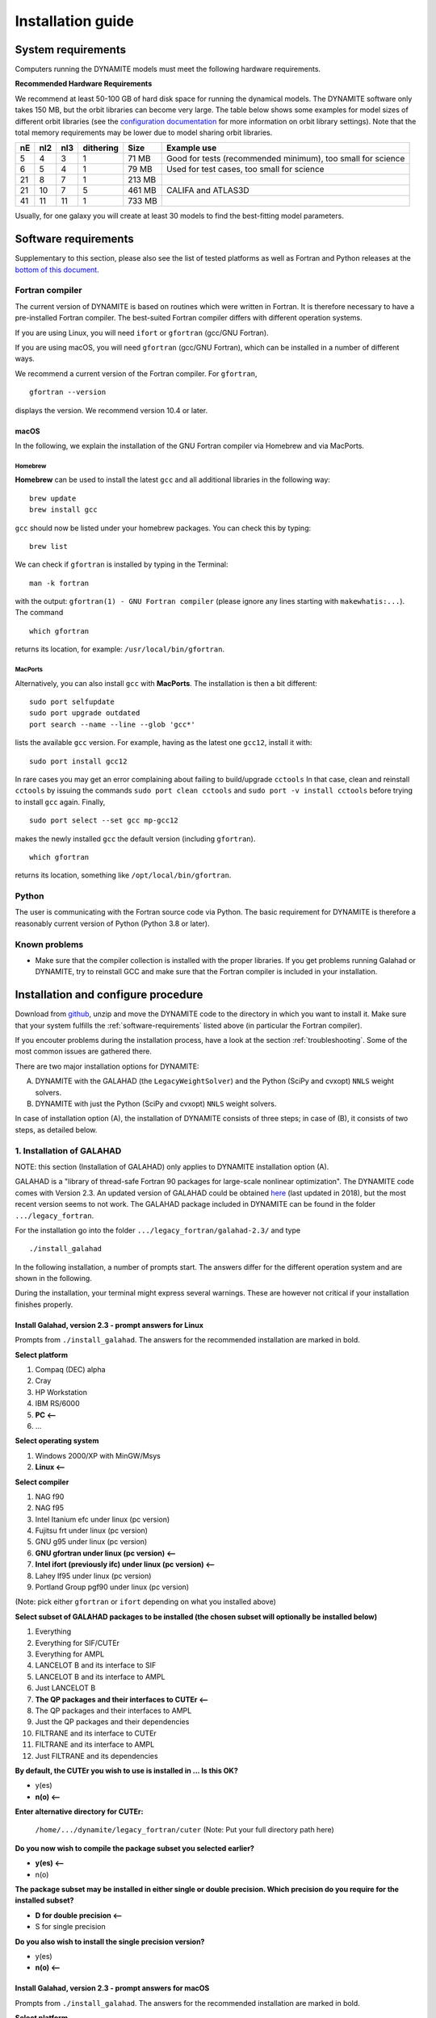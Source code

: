 .. _installation:

******************
Installation guide
******************

.. _sys-requirements:

System requirements
===================

Computers running the DYNAMITE models must meet the following hardware requirements.

.. **Minimum Hardware Requirements**

.. * Processor:
.. * Processor speed:
.. * Random access memory (RAM):
.. * GPU
.. * Hard disk capacity:

**Recommended Hardware Requirements**

We recommend at least 50-100 GB of hard disk space for running the dynamical models.
The DYNAMITE software only takes 150 MB, but the orbit libraries can become very large. The table below shows some examples for model sizes of different orbit libraries (see the `configuration documentation <configuration.html#orblib-settings>`_ for more information on orbit library settings).
Note that the total memory requirements may be lower due to model sharing orbit libraries.

.. table::
   :widths: auto

   =====  =====  =====  ===========  =========  ================================================
     nE    nI2    nI3    dithering    Size       Example use
   =====  =====  =====  ===========  =========  ================================================
     5      4      3         1          71 MB    Good for tests (recommended minimum), too small for science
     6      5      4         1          79 MB    Used for test cases, too small for science
    21      8      7         1         213 MB
    21     10      7         5         461 MB    CALIFA and ATLAS3D
    41     11     11         1         733 MB
   =====  =====  =====  ===========  =========  ================================================

Usually, for one galaxy you will create at least 30 models to find the best-fitting model parameters.


.. _software-requirements:

Software requirements
=====================

Supplementary to this section, please also see the list of tested platforms as well as Fortran and Python releases at the `bottom of this document <#tested-platforms>`_.

Fortran compiler
----------------

The current version of DYNAMITE is based on routines which were written in Fortran. It is therefore necessary to have a pre-installed Fortran compiler. The best-suited Fortran compiler differs with different operation systems.

If you are using Linux, you will need ``ifort`` or ``gfortran`` (gcc/GNU Fortran).

If you are using macOS, you will need ``gfortran`` (gcc/GNU Fortran), which can be installed in a number of different ways.

We recommend a current version of the Fortran compiler. For ``gfortran``, ::

    gfortran --version

displays the version. We recommend version 10.4 or later.

macOS
^^^^^

In the following, we explain the installation of the GNU Fortran compiler via Homebrew and via MacPorts.

Homebrew
""""""""

**Homebrew** can be used to install the latest ``gcc`` and all additional libraries in the following way::

    brew update
    brew install gcc

``gcc`` should now be listed under your homebrew packages. You can check this by typing::

    brew list

We can check if ``gfortran`` is installed by typing in the Terminal::

    man -k fortran

with the output: ``gfortran(1) - GNU Fortran compiler`` (please ignore any lines starting with ``makewhatis:...``). The command ::

    which gfortran

returns its location, for example: ``/usr/local/bin/gfortran``.

MacPorts
""""""""

Alternatively, you can also install ``gcc`` with **MacPorts**. The installation is then a bit different::

    sudo port selfupdate
    sudo port upgrade outdated
    port search --name --line --glob 'gcc*'

lists the available ``gcc`` version. For example, having as the latest one ``gcc12``, install it with::

    sudo port install gcc12

In rare cases you may get an error complaining about failing to build/upgrade ``cctools`` In that case, clean and reinstall ``cctools`` by issuing the commands ``sudo port clean cctools`` and ``sudo port -v install cctools`` before trying to install ``gcc`` again. Finally, ::

    sudo port select --set gcc mp-gcc12

makes the newly installed ``gcc`` the default version (including ``gfortran``). ::

    which gfortran

returns its location, something like ``/opt/local/bin/gfortran``.



Python
------

The user is communicating with the Fortran source code via Python. The basic requirement for DYNAMITE is therefore a reasonably current version of Python (Python 3.8 or later).



.. Pre-Installation Checklist
.. --------------------------


Known problems
--------------

* Make sure that the compiler collection is installed with the proper libraries. If you get problems running Galahad or DYNAMITE, try to reinstall GCC and make sure that the Fortran compiler is included in your installation.







.. _install-procedure:

Installation and configure procedure
====================================

Download from `github <https://github.com/dynamics-of-stellar-systems/dynamite>`_, unzip and move the DYNAMITE code to the directory in which you want to install it. Make sure that your system fulfills the :ref:`software-requirements` listed above (in particular the Fortran compiler).

If you encouter problems during the installation process, have a look at the section :ref:`troubleshooting`. Some of the most common issues are gathered there.

There are two major installation options for DYNAMITE:

(A) DYNAMITE with the GALAHAD (the ``LegacyWeightSolver``) and the Python (SciPy and cvxopt) ``NNLS`` weight solvers.
(B) DYNAMITE with just the Python (SciPy and cvxopt) ``NNLS`` weight solvers.

In case of installation option (A), the installation of DYNAMITE consists of three steps; in case of (B), it consists of two steps, as detailed below.

1. Installation of GALAHAD
--------------------------

NOTE: this section (Installation of GALAHAD) only applies to DYNAMITE installation option (A).

GALAHAD is a "library of thread-safe Fortran 90 packages for large-scale nonlinear optimization". The DYNAMITE code comes with Version 2.3.  An updated version of GALAHAD could be obtained `here <http://www.galahad.rl.ac.uk/doc.html>`_ (last updated in 2018), but the most recent version seems to not work. The GALAHAD package included in DYNAMITE can be found in the folder ``.../legacy_fortran``.

For the installation go into the folder ``.../legacy_fortran/galahad-2.3/`` and type ::

    ./install_galahad

In the following installation, a number of prompts start. The answers differ for the different operation system and are shown in the following.

During the installation, your terminal might express several warnings. These are however not critical if your installation finishes properly.

Install Galahad, version 2.3 - prompt answers for Linux
^^^^^^^^^^^^^^^^^^^^^^^^^^^^^^^^^^^^^^^^^^^^^^^^^^^^^^^

Prompts from ``./install_galahad``. The answers for the recommended installation are marked in bold.

**Select platform**


1. Compaq (DEC) alpha
2. Cray
3. HP Workstation
4. IBM RS/6000
5. **PC <--**
6. ...


**Select operating system**

1. Windows 2000/XP with MinGW/Msys
2. **Linux <--**

**Select compiler**

1. NAG f90
2. NAG f95
3. Intel Itanium efc under linux (pc version)
4. Fujitsu frt under linux (pc version)
5. GNU g95 under linux (pc version)
6. **GNU gfortran under linux (pc version) <--**
7. **Intel ifort (previously ifc) under linux (pc version) <--**
8. Lahey lf95 under linux (pc version)
9. Portland Group pgf90 under linux (pc version)

(Note: pick either ``gfortran`` or ``ifort`` depending on what you installed above)

**Select subset of GALAHAD packages to be installed (the chosen subset will optionally be installed below)**

1. Everything
2. Everything for SIF/CUTEr
3. Everything for AMPL
4. LANCELOT B and its interface to SIF
5. LANCELOT B and its interface to AMPL
6. Just LANCELOT B
7. **The QP packages and their interfaces to CUTEr <--**
8. The QP packages and their interfaces to AMPL
9. Just the QP packages and their dependencies
10. FILTRANE and its interface to CUTEr
11. FILTRANE and its interface to AMPL
12. Just FILTRANE and its dependencies

**By default, the CUTEr you wish to use is installed in ... Is this OK?**

* y(es)
* **n(o) <--**

**Enter alternative directory for CUTEr:**

  | ``/home/.../dynamite/legacy_fortran/cuter`` (Note: Put your full directory path here)

**Do you now wish to compile the package subset you selected earlier?**

* **y(es) <--**
* n(o)

**The package subset may be installed in either single or double precision. Which precision do you require for the installed subset?**

* **D for double precision <--**
* S for single precision

**Do you also wish to install the single precision version?**

* y(es)
* **n(o) <--**

Install Galahad, version 2.3 - prompt answers for macOS
^^^^^^^^^^^^^^^^^^^^^^^^^^^^^^^^^^^^^^^^^^^^^^^^^^^^^^^
Prompts from ``./install_galahad``. The answers for the recommended installation are marked in bold.

**Select platform**

1. Compaq (DEC) alpha
2. Cray
3. HP Workstation
4. IBM RS/6000
5. PC
6. PC with ..
7. PC with
8. PC with
9. SGI workstation
10. SUN workstation
11. **MAC OS/X <--**

**Select compiler**

When using MacOS:

1. NAG f90
2. NAG f95
3. AbSoft f95
4. GNU g95 under OS/X
5. **GNU gfortran under OS/X <--**
6. Intel ifort (previously ifc) under Mac OsX

**Select subset of GALAHAD packages to be installed (the chosen subset will optionally be installed below)**

1. Everything
2. Everything for SIF/CUTEr
3. Everything for AMPL
4. LANCELOT B and its interface to SIF
5. LANCELOT B and its interface to AMPL
6. Just LANCELOT B
7. **The QP packages and their interfaces to CUTEr <--**
8. ...

**By default, the CUTEr you wish to use is installed in ... Is this OK?**

* y(es)
* **n(o) <--**

**Enter alternative directory for CUTEr:**

  | ``/Users/.../dynamite/legacy_fortran/cuter`` (Note: Put your full directory path here)

**Do you now wish to compile the package subset you selected earlier?**

* **y(es) <--**
* n(o)

**The package subset may be installed in either single or double precision. Which precision do you require for the installed subset?**

* **D for double precision <--**
* S for single precision

**Do you also wish to install the single precision version?**

* y(es)
* **n(o) <--**


Finalizing the installation of GALAHAD
^^^^^^^^^^^^^^^^^^^^^^^^^^^^^^^^^^^^^^

Set environment variables and path as prompted at the end of successful Galahad installation e.g. in your .bashrc or .zshrc file, depending on the shell you are using.


**Example: GALAHAD environment variables**

Output from GALAHAD::

    Remember to set the environment variable
     GALAHAD to /home/.../legacy_fortran/galahad-2.3
    In addition, please update your MANPATH to include
       /home/.../legacy_fortran/galahad-2.3/man
    and your PATH to include
       /home/.../legacy_fortran/galahad-2.3/bin

Update in .bashrc::

    export GALAHAD="/home/.../legacy_fortran/galahad-2.3"
    export MANPATH="$MANPATH:/home/.../legacy_fortran/galahad-2.3/man"
    export PATH="$PATH:/home/.../legacy_fortran/galahad-2.3/bin"


2. Compiling the Fortran programs
----------------------------------

Go back to ``.../legacy_fortran``. Before you proceed, it is necessary to make the following changes to the ``Makefile``:

* DYNAMITE installation option (A) only: Select the appropriate choice of ``GALAHADTYPE`` variable depending on your system (comment out the options that don't apply')
* Look for the definition of the ``all:`` (this should be right after the definition of the ``GALAHADTYPE`` variable). Make sure that ``triaxgasnnls`` is **NOT** in the list.

Proceed with the following command from the terminal, depending on your choice of the DYNAMITE installation option.

DYNAMITE installation option (A)
^^^^^^^^^^^^^^^^^^^^^^^^^^^^^^^^
::

    make all

Your terminal will likely express several warnings again, but these are not critical and refer to different coding conventions in earlier Fortran versions. Now, take a look in the directory ``.../legacy_fortran`` and check that you have .f90 files and executables (no file name extension) for:

* modelgen
* orbitstart
* orblib
* orblib_new_mirror
* triaxmass
* triaxmassbin
* triaxnnls_CRcut
* triaxnnls_noCRcut

DYNAMITE installation option (B)
^^^^^^^^^^^^^^^^^^^^^^^^^^^^^^^^
::

    make nogal

Your terminal will likely express several warnings again, but these are not critical and refer to different coding conventions in earlier Fortran versions. Now, take a look in the directory ``.../legacy_fortran`` and check that you have .f90 files and executables (no file name extension) for:

* orbitstart
* orblib
* orblib_new_mirror
* triaxmass
* triaxmassbin


3. Installing DYNAMITE
----------------------

If all these files are there, you can proceed with the installation, by going back to ``.../dynamite`` and running::

    python setup.py install

On systems you don't have root privileges on (such as a cluster), you can choose to install into your user directory by adding the ``--user`` flag::

    python setup.py install --user

To make uninstalling easier, it is useful to record the files which have been created when you install the package. This can be done by::

    python setup.py install --record list_of_created_files.txt

Several Python packages are installed in this way (if they are not already), including:

      * plotbin
      * astropy
      * PyYAML
      * numpy
      * matplotlib

(please refer to the file ``requirements.txt`` in the setup directory for a complete list, including the required respective versions).

DYNAMITE should now be installed and ready to be run! You can now try the examples proposed in :ref:`test-run`.


Uninstalling DYNAMITE from the system
-------------------------------------

To remove all compiled Fortran codes, go back to ``.../legacy_fortran``, and type the following command from the terminal::

    make distclean

If you used the ``--record`` option suggested above when installing the python part of the code, you can easily uninstall it by manually removing all the files listed in the text file.


..
    Post-Installation
    =================

    Post-installation checklist
    ---------------------------

    Congratulations! You have successfully installed DYNAMITE on your system!



.. _test-run:

Test runs
=========

LOSVD test run
--------------

As a first check, to make sure that everything is working in the correct way, you can carry out this simple and quick test. Go into the directory ``.../tests/``, and run::

    python test_orbit_losvds.py

This code takes about one minute to run.

You can check the output in the directory ``.../tests/NGC6278_output/plots``, where you should find a plot called ``orbit_losvds.png``, looking like the following figure.

.. image:: orbit_losvds.png

After running a model, an orbit (in this case orbit 15) is selected and its LOSVD in 4 different kinematic Voronoi bins (bins 0, 2, 20, and 30) is shown in this plot with black solid lines. This is compared with pre-computed LOSVDs, shown here with red dashed lines. If the two sets of lines are matching in the figure you obtain (just like in the one reproduced here), the code is running correctly.

NNLS test run
-------------

To check that also the NNLS (Non-Negative Least Square) part of the code is also working without problems, you can run::

    python test_nnls.py

in the ``.../dev_tests/`` directory, which takes less than two minutes to run.

You can check the output in the directory ``.../tests/NGC6278_output/plots``, where you should find a plot called ``chi2_vs_model_id.png``, looking like the following figure.

.. image:: kinchi2_vs_model_id.png

This figure shows the values of the :math:`\chi^2` obtained for the three models run in the test file, as a function of the ID of each model, and shown with red crosses. The black circles represent the range of expected values for this quantity, which can vary because of details in the numerical computation, depending on the system and the compiler used. If you obtain a figure similar to the one provided here, the code is running correctly (no need to worry if your crosses are falling slightly outside the circles).


..
    NGC 6278 test run
    -----------------

    You can have a test run of the DYNAMITE code and the analysis scripts on the S0 galaxy NGC 6278. In the end you should get similar plots to the ones shown in `Zhu et al. 2018, MNRAS, 473, 3000 <https://ui.adsabs.harvard.edu/abs/2018MNRAS.473.3000Z/abstract>`_.
    For this test run, we have created a data directory in ``.../tests/NGC6278``, containing all the necessary data. This directory only includes the configuration file ``user_test_config.yaml`` and a folder ``input_data``, which contains the input files of the DYNAMITE code. If you run the code with your own data, make sure that your galaxy folder (named by the object name) has all input files with the parameters set properly for your galaxy.

    To run this test, go to the folder ``.../tests`` and start your model by typing in the terminal::

        python user_test

.. _troubleshooting:

Troubleshooting
===============

Fortran code calls fail
-----------------------

Try to clean up and recompile. In ``.../legacy_fortran``, issue one of the following, depending on your installation option::

    make distclean
    make all

or::

    make distclean
    make nogal

and in ``.../dynamite``, re-install with the command::

    python setup.py install

Python install fails
--------------------

Try ``python3`` instead of ``python``::

    python3 setup.py install

If ``setup.py`` still does not work, this may be because of failed package installations. Make sure to have at least ``numpy`` installed beforehand. Running ``setup.py`` will install the necessary packages for you, but you can also install some packages manually if needed::

    pip install astropy

Or, if you are using conda::

    conda install astropy

A list of all required python packages can be found in ``dynamite/requirements.txt``.

Compile errors when building legacy Fortran code
------------------------------------------------

If you get errors of the kind::

    f951: sorry, unimplemented: Graphite loop optimizations cannot be used (isl is not available) (-fgraphite, -fgraphite-identity, -floop-nest-optimize, -floop-parallelize-all)

it may be indicative of gfortran being built without isl. If you cannot or do not want to re-build the compiler (e.g., on a cluster), then open the ``Makefile`` in ``.../legacy_fortran`` and change the line::

       flags +=    -funroll-loops -ftree-loop-linear

to::

       flags +=    -funroll-loops # -ftree-loop-linear

(``-ftree-loop-linear`` is the same as ``-floop-nest-optimize`` and poses a problem if gcc/gfortran is compiled without isl).

Tested platforms
----------------

The following table states the platforms / Fortran compilers / Python releases which were successfully used to build DYNAMITE and run the ``dev_test/test_nnls.py`` test script.

The 'G / P' column refers to the weight solver:

- \(G) means that both GALAHAD and Python (SciPy and cvxopt) NNLS were successfully compiled and used. This corresponds to installation option (A).
- \(P) means that only the Python (SciPy and cvxopt) NNLS solvers were successfully compiled and used. This corresponds to installation option (B).

.. csv-table:: Tested platforms / Fortran compilers / Python releases
   :header-rows: 1

   OS and release,  Fortran release,    Python rel.,    G / P,  Date tested,    Remarks
   macOS 13.5.2,    gfortran 12.2.0,    3.9.13,         G,      2023-09-14
   AlmaLinux 8.5,   gfortran 8.5.0,     3.10.8,         G,      2023-09-14,     VSC5 w/o modules loaded
